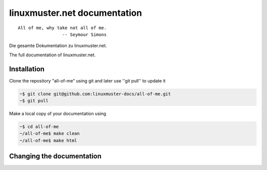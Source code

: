 linuxmuster.net documentation
#############################

::

  All of me, why take not all of me.
                   -- Seymour Simons

Die gesamte Dokumentation zu linuxmuster.net.

The full documentation of linuxmuster.net.

Installation
++++++++++++
Clone the repository "all-of-me" using git and later use ''git pull'' to update it

.. code:: bash

   ~$ git clone git@github.com:linuxmuster-docs/all-of-me.git
   ~$ git pull

Make a local copy of your documentation using 

.. code:: bash

   ~$ cd all-of-me
   ~/all-of-me$ make clean
   ~/all-of-me$ make html


Changing the documentation
++++++++++++++++++++++++++
